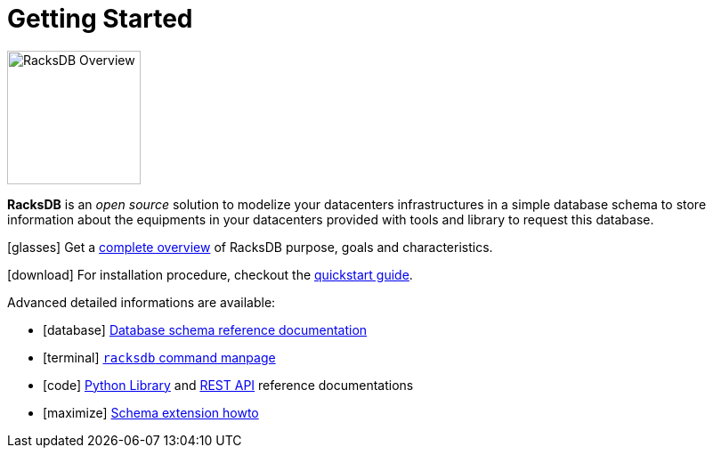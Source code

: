 = Getting Started

image::overview:racksdb_logo.png[RacksDB Overview,150,float=right]

*RacksDB* is an _open source_ solution to modelize your datacenters
infrastructures in a simple database schema to store information about
the equipments in your datacenters provided with tools and library to request
this database.

icon:glasses[] Get a xref:overview.adoc[complete overview] of RacksDB purpose,
goals and characteristics.

icon:download[] For installation procedure, checkout the
xref:install:quickstart.adoc[quickstart guide].

Advanced detailed informations are available:

[no-bullet]
* icon:database[] xref:db:def.adoc[Database schema reference documentation]
* icon:terminal[] xref:usage:racksdb.adoc[`racksdb` command manpage]
* icon:code[] xref:usage:lib.adoc[Python Library] and
  xref:usage:rest.adoc[REST API] reference documentations
* icon:maximize[] xref:db:ext.adoc[Schema extension howto]
